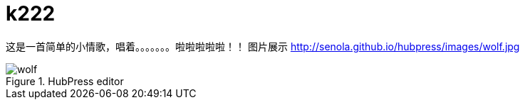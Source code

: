 = k222

:hp-image: https://raw.githubusercontent.com/senola/pictures/master/background/background8.jpg
:published_date: 2015-02-10
:hp-tags: 博客,博客,博客

这是一首简单的小情歌，唱着。。。。。。。啦啦啦啦啦！！
图片展示
http://senola.github.io/hubpress/images/wolf.jpg[]

.HubPress editor
image::http://senola.github.io/hubpress/images/wolf.jpg[]